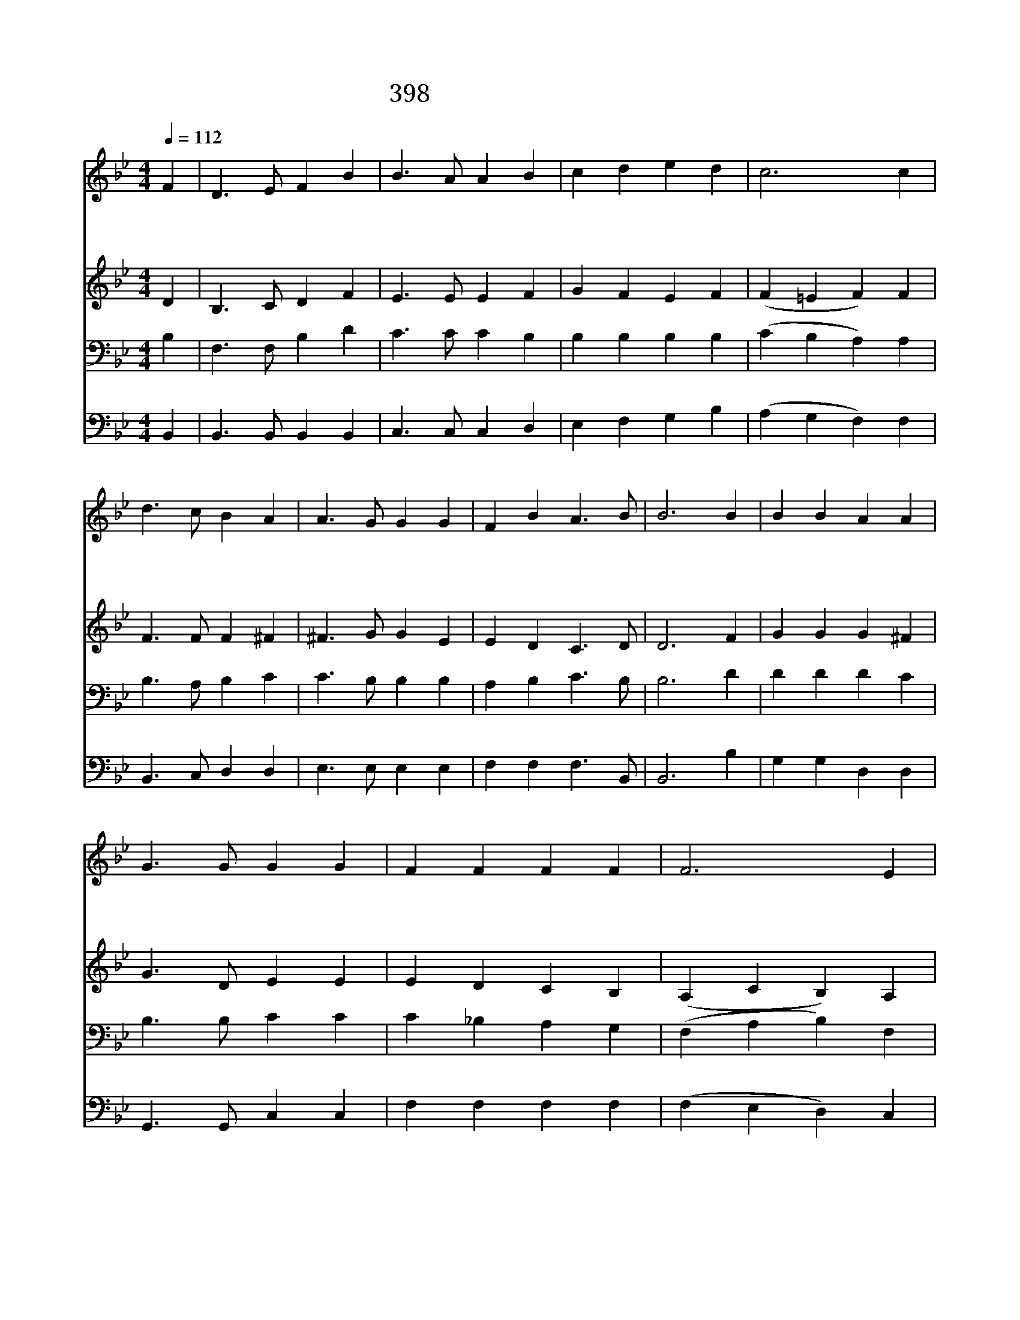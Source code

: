 X:346
T:398 주 예수 우리 구하려
Z:R.Heber/H.S.Cutler
Z:Copyright May 18th 2000 by 전도환
Z:All Rights Reserved
%%score 1 2 3 4
L:1/4
Q:1/4=112
M:4/4
I:linebreak $
K:Bb
V:1 treble
V:2 treble
V:3 bass
V:4 bass
V:1
 F | D3/2 E/ F B | B3/2 A/ A B | c d e d | c3 c | d3/2 c/ B A | A3/2 G/ G G | F B A3/2 B/ | B3 B | %9
w: 주|예 수 우 리|구 하 려 큰|싸 움 하 시|니 주|십 자 가 를|따 라 서 나|갈 자 누 구|랴 큰|
w: 주|예 수 고 난|당 할 때 저|원 수 위 하|여 죄|용 서 함 을|빔 같 이 또|빌 자 누 구|랴 저|
w: 저|택 함 받 은|사 도 들 주|성 령 받 은|후 큰|환 난 고 통|당 할 때 다|참 고 이 겼|네 그|
 B B A A | G3/2 G/ G G | F F F F | F3 E | D3/2 E/ F B | B3/2 A/ A B | d c B A | B3 | B2 B2 |] |] %19
w: 환 난 핍 박|당 하 고 또|고 통 많 으|나 제|십 자 가 를|지 고 서 늘|참 는 이 로|다|||
w: 순 교 자 가|죽 을 때 그|원 수 사 하|고 제|영 혼 부 탁|했 으 니 주|따 른 이 로|다|||
w: 험 한 고 개|넘 어 서 저|천 성 갔 으|니 주|예 수 믿 는|우 리 도 본|받 게 하 소|서|아 멘||
V:2
 D | B,3/2 C/ D F | E3/2 E/ E F | G F E F | (F =E F) F | F3/2 F/ F ^F | ^F3/2 G/ G E | %7
 E D C3/2 D/ | D3 F | G G G ^F | G3/2 D/ E E | E D C B, | (A, C B,) A, | B,3/2 C/ D F | %14
 E3/2 E/ E F | F G F E | D3 | E2 D2 |] |] %19
V:3
 B, | F,3/2 F,/ B, D | C3/2 C/ C B, | B, B, B, B, | (C B, A,) A, | B,3/2 A,/ B, C | %6
 C3/2 B,/ B, B, | A, B, C3/2 B,/ | B,3 D | D D D C | B,3/2 B,/ C C | C _B, A, G, | (F, A, B,) F, | %13
 F,3/2 F,/ B, D | C3/2 C/ C B, | B, G, D C | B,3 | G,2 F,2 |] |] %19
V:4
 B,, | B,,3/2 B,,/ B,, B,, | C,3/2 C,/ C, D, | E, F, G, B, | (A, G, F,) F, | B,,3/2 C,/ D, D, | %6
 E,3/2 E,/ E, E, | F, F, F,3/2 B,,/ | B,,3 B, | G, G, D, D, | G,,3/2 G,,/ C, C, | F, F, F, F, | %12
 (F, E, D,) C, | B,,3/2 B,,/ B,, B,, | C,3/2 C,/ C, D, | B,, E, F, F, | B,,3 | E,2 B,,2 |] |] %19
